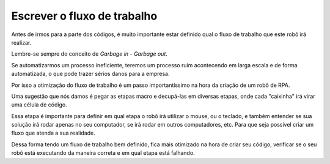 Escrever o fluxo de trabalho
****

Antes de irmos para a parte dos códigos, é muito importante estar definido qual o fluxo de trabalho que este robô irá realizar.

Lembre-se sempre do conceito de *Garbage in - Garbage out*.

Se automatizarmos um processo ineficiente, teremos um processo ruim acontecendo em larga escala e de forma automatizada, o que pode trazer sérios danos para a empresa.

Por isso a otimização do fluxo de trabalho é um passo importantíssimo na hora da criação de um robô de RPA.

Uma sugestão que nós damos é pegar as etapas macro e decupá-las em diversas etapas, onde cada "caixinha" irá virar uma célula de código.

.. image:: images/RPA/fluxo_trabalho.png
   :align: center
   :width: 650

Essa etapa é importante para definir em qual etapa o robô irá utilizar o mouse, ou o teclado, e também entender se sua solução irá rodar apenas no seu computador, se irá rodar em outros computadores, etc. Para que seja possível criar um fluxo que atenda a sua realidade.

Dessa forma tendo um fluxo de trabalho bem definido, fica mais otimizado na hora de criar seu código, verificar se o seu robô está executando da maneira correta e em qual etapa está falhando. 
